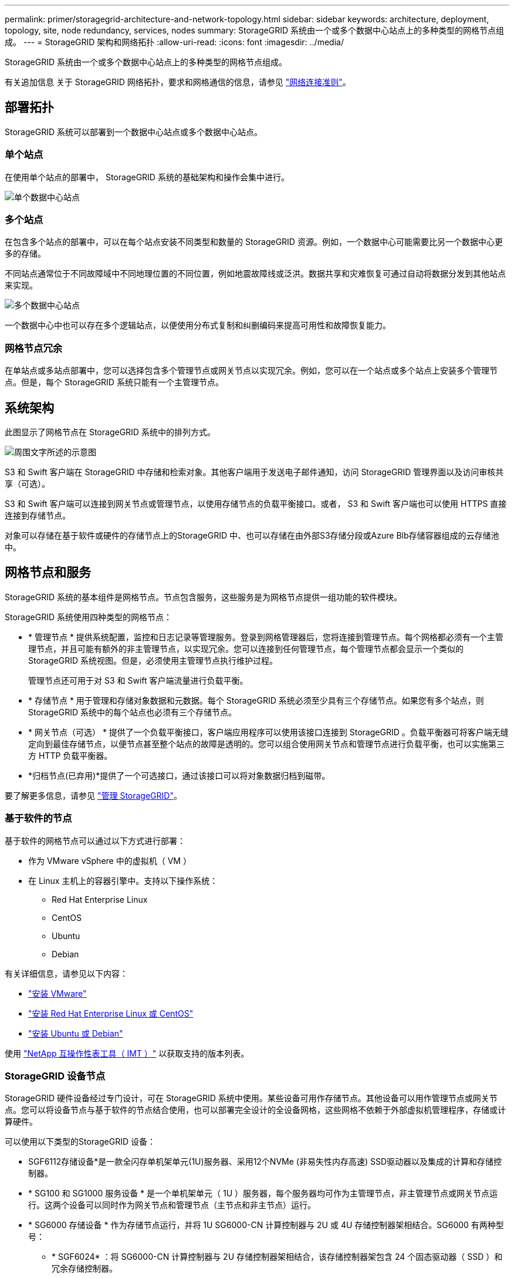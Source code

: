 ---
permalink: primer/storagegrid-architecture-and-network-topology.html 
sidebar: sidebar 
keywords: architecture, deployment, topology, site, node redundancy, services, nodes 
summary: StorageGRID 系统由一个或多个数据中心站点上的多种类型的网格节点组成。 
---
= StorageGRID 架构和网络拓扑
:allow-uri-read: 
:icons: font
:imagesdir: ../media/


[role="lead"]
StorageGRID 系统由一个或多个数据中心站点上的多种类型的网格节点组成。

有关追加信息 关于 StorageGRID 网络拓扑，要求和网格通信的信息，请参见 link:../network/index.html["网络连接准则"]。



== 部署拓扑

StorageGRID 系统可以部署到一个数据中心站点或多个数据中心站点。



=== 单个站点

在使用单个站点的部署中， StorageGRID 系统的基础架构和操作会集中进行。

image::../media/data_center_site_single.png[单个数据中心站点]



=== 多个站点

在包含多个站点的部署中，可以在每个站点安装不同类型和数量的 StorageGRID 资源。例如，一个数据中心可能需要比另一个数据中心更多的存储。

不同站点通常位于不同故障域中不同地理位置的不同位置，例如地震故障线或泛洪。数据共享和灾难恢复可通过自动将数据分发到其他站点来实现。

image::../media/data_center_sites_multiple.png[多个数据中心站点]

一个数据中心中也可以存在多个逻辑站点，以便使用分布式复制和纠删编码来提高可用性和故障恢复能力。



=== 网格节点冗余

在单站点或多站点部署中，您可以选择包含多个管理节点或网关节点以实现冗余。例如，您可以在一个站点或多个站点上安装多个管理节点。但是，每个 StorageGRID 系统只能有一个主管理节点。



== 系统架构

此图显示了网格节点在 StorageGRID 系统中的排列方式。

image::../media/grid_nodes_and_components.png[周围文字所述的示意图]

S3 和 Swift 客户端在 StorageGRID 中存储和检索对象。其他客户端用于发送电子邮件通知，访问 StorageGRID 管理界面以及访问审核共享（可选）。

S3 和 Swift 客户端可以连接到网关节点或管理节点，以使用存储节点的负载平衡接口。或者， S3 和 Swift 客户端也可以使用 HTTPS 直接连接到存储节点。

对象可以存储在基于软件或硬件的存储节点上的StorageGRID 中、也可以存储在由外部S3存储分段或Azure Blb存储容器组成的云存储池中。



== 网格节点和服务

StorageGRID 系统的基本组件是网格节点。节点包含服务，这些服务是为网格节点提供一组功能的软件模块。

StorageGRID 系统使用四种类型的网格节点：

* * 管理节点 * 提供系统配置，监控和日志记录等管理服务。登录到网格管理器后，您将连接到管理节点。每个网格都必须有一个主管理节点，并且可能有额外的非主管理节点，以实现冗余。您可以连接到任何管理节点，每个管理节点都会显示一个类似的 StorageGRID 系统视图。但是，必须使用主管理节点执行维护过程。
+
管理节点还可用于对 S3 和 Swift 客户端流量进行负载平衡。

* * 存储节点 * 用于管理和存储对象数据和元数据。每个 StorageGRID 系统必须至少具有三个存储节点。如果您有多个站点，则 StorageGRID 系统中的每个站点也必须有三个存储节点。
* * 网关节点（可选） * 提供了一个负载平衡接口，客户端应用程序可以使用该接口连接到 StorageGRID 。负载平衡器可将客户端无缝定向到最佳存储节点，以便节点甚至整个站点的故障是透明的。您可以组合使用网关节点和管理节点进行负载平衡，也可以实施第三方 HTTP 负载平衡器。
* *归档节点(已弃用)*提供了一个可选接口，通过该接口可以将对象数据归档到磁带。


要了解更多信息，请参见 link:../admin/index.html["管理 StorageGRID"]。



=== 基于软件的节点

基于软件的网格节点可以通过以下方式进行部署：

* 作为 VMware vSphere 中的虚拟机（ VM ）
* 在 Linux 主机上的容器引擎中。支持以下操作系统：
+
** Red Hat Enterprise Linux
** CentOS
** Ubuntu
** Debian




有关详细信息，请参见以下内容：

* link:../vmware/index.html["安装 VMware"]
* link:../rhel/index.html["安装 Red Hat Enterprise Linux 或 CentOS"]
* link:../ubuntu/index.html["安装 Ubuntu 或 Debian"]


使用 https://imt.netapp.com/matrix/#welcome["NetApp 互操作性表工具（ IMT ）"^] 以获取支持的版本列表。



=== StorageGRID 设备节点

StorageGRID 硬件设备经过专门设计，可在 StorageGRID 系统中使用。某些设备可用作存储节点。其他设备可以用作管理节点或网关节点。您可以将设备节点与基于软件的节点结合使用，也可以部署完全设计的全设备网格，这些网格不依赖于外部虚拟机管理程序，存储或计算硬件。

可以使用以下类型的StorageGRID 设备：

* SGF6112存储设备*是一款全闪存单机架单元(1U)服务器、采用12个NVMe (非易失性内存高速) SSD驱动器以及集成的计算和存储控制器。
* * SG100 和 SG1000 服务设备 * 是一个单机架单元（ 1U ）服务器，每个服务器均可作为主管理节点，非主管理节点或网关节点运行。这两个设备可以同时作为网关节点和管理节点（主节点和非主节点）运行。
* * SG6000 存储设备 * 作为存储节点运行，并将 1U SG6000-CN 计算控制器与 2U 或 4U 存储控制器架相结合。SG6000 有两种型号：
+
** * SGF6024* ：将 SG6000-CN 计算控制器与 2U 存储控制器架相结合，该存储控制器架包含 24 个固态驱动器（ SSD ）和冗余存储控制器。
** * SG606060* ：将 SG6000-CN 计算控制器与 4U 机箱相结合，其中包括 58 个 NL-SAS 驱动器， 2 个 SSD 和冗余存储控制器。每个 SG6060 设备支持一个或两个 60 驱动器扩展架，最多可提供 178 个专用于对象存储的驱动器。


* * SG5700 存储设备 * 是一个作为存储节点运行的集成存储和计算平台。SG5700 有两种型号：
+
** * SG5712* ：一个 2U 机箱，包含 12 个 NL-SAS 驱动器以及集成存储和计算控制器。
** * SG5760* ：一个 4U 机箱，包含 60 个 NL-SAS 驱动器以及集成存储和计算控制器。




有关详细信息，请参见以下内容：

* https://hwu.netapp.com["NetApp Hardware Universe"^]
* link:../installconfig/hardware-description-sg6100.html["SGF6112存储设备"]
* link:../installconfig/hardware-description-sg100-and-1000.html["SG100 和 SG1000 服务设备"]
* link:../installconfig/hardware-description-sg6000.html["SG6000 存储设备"]
* link:../installconfig/hardware-description-sg5700.html["SG5700 存储设备"]




=== 管理节点的主服务

下表显示了管理节点的主服务；但是，此表并未列出所有节点服务。

[cols="1a,2a"]
|===
| 服务 | 关键功能 


 a| 
审核管理系统（ AMS ）
 a| 
跟踪系统活动和事件。



 a| 
配置管理节点（ CMN ）
 a| 
管理系统范围的配置。仅限主管理节点。



 a| 
管理应用程序程序接口（ mgmt-API ）
 a| 
处理来自网格管理 API 和租户管理 API 的请求。



 a| 
高可用性
 a| 
管理管理节点和网关节点组的高可用性虚拟 IP 地址。

* 注： * 此服务也可在网关节点上找到。



 a| 
负载平衡器
 a| 
为从客户端到存储节点的 S3 和 Swift 流量提供负载平衡。

* 注： * 此服务也可在网关节点上找到。



 a| 
网络管理系统（ NMS ）
 a| 
提供网格管理器的功能。



 a| 
Prometheus
 a| 
从所有节点上的服务收集和存储时间序列指标。



 a| 
服务器状态监控器（ SSM ）
 a| 
监控操作系统和底层硬件。

|===


=== 存储节点的主服务

下表显示了存储节点的主服务；但是，此表并未列出所有节点服务。


NOTE: 某些服务（例如，模块转换服务和 RSM 服务）通常仅存在于每个站点的三个存储节点上。

[cols="1a,2a"]
|===
| 服务 | 关键功能 


 a| 
帐户（访问）
 a| 
管理租户帐户。



 a| 
管理域控制器（ ADC-A ）
 a| 
维护拓扑和网格范围的配置。



 a| 
Cassandra
 a| 
存储和保护对象元数据。



 a| 
Cassandra Reaper
 a| 
自动修复对象元数据。



 a| 
区块
 a| 
管理经过擦除编码的数据和奇偶校验片段。



 a| 
数据移动器（ DMV ）
 a| 
将数据移动到云存储池。



 a| 
分布式数据存储（ DDS ）
 a| 
监控对象元数据存储。



 a| 
身份（ idnt ）
 a| 
从 LDAP 和 Active Directory 联合用户身份。



 a| 
本地分发路由器（ LDR ）
 a| 
处理对象存储协议请求并管理磁盘上的对象数据。



 a| 
复制状态机（ RSM ）
 a| 
确保S3平台服务请求发送到其各自的端点。



 a| 
服务器状态监控器（ SSM ）
 a| 
监控操作系统和底层硬件。

|===


=== 网关节点的主要服务

下表显示了网关节点的主服务；但是，此表并未列出所有节点服务。

[cols="1a,2a"]
|===
| 服务 | 关键功能 


 a| 
高可用性
 a| 
管理管理节点和网关节点组的高可用性虚拟 IP 地址。

* 注： * 此服务也可在管理节点上找到。



 a| 
负载平衡器
 a| 
为从客户端到存储节点的 S3 和 Swift 流量提供第 7 层负载平衡。这是建议的负载平衡机制。

* 注： * 此服务也可在管理节点上找到。



 a| 
服务器状态监控器（ SSM ）
 a| 
监控操作系统和底层硬件。

|===


=== 归档节点的主服务

下表显示了归档节点的主要服务(现已弃用)；但是、此表并未列出所有节点服务。


NOTE: 对归档节点的支持已弃用、将在未来版本中删除。

[cols="1a,2a"]
|===
| 服务 | 关键功能 


 a| 
归档（ ARC-）
 a| 
与 Tivoli Storage Manager （ TSM ）外部磁带存储系统通信。



 a| 
服务器状态监控器（ SSM ）
 a| 
监控操作系统和底层硬件。

|===


=== StorageGRID 服务

以下是 StorageGRID 服务的完整列表。

* * 客户服务转发器 *
+
为负载平衡器服务提供一个界面，用于查询远程主机上的帐户服务，并提供有关负载平衡器端点配置更改的通知。管理节点和网关节点上存在负载平衡器服务。

* * ADA 服务（管理域控制器） *
+
维护拓扑信息，提供身份验证服务，并响应 LDR 和 CMN 服务的查询。在一个站点上安装的前三个存储节点中的每个节点上都存在此 ADC-Service 。

* * AMS 服务（审核管理系统） *
+
监控所有已审核的系统事件和事务并将其记录到文本日志文件中。管理节点上存在 AMS 服务。

* * 应用程序中心服务（归档） *
+
提供一个管理界面，用于配置与外部归档存储的连接，例如通过 S3 接口连接到云，或者通过 TSM 中间件连接到磁带。归档节点上存在此 ARC-Service 。

* * Cassandra Reaper 服务 *
+
自动修复对象元数据。所有存储节点上都存在 Cassandra Reaper 服务。

* * 区块服务 *
+
管理经过擦除编码的数据和奇偶校验片段。存储节点上存在区块服务。

* * CMN 服务（配置管理节点） *
+
管理系统范围的配置和网格任务。每个网格都有一个 CMN 服务，该服务位于主管理节点上。

* * DDS 服务（分布式数据存储） *
+
与 Cassandra 数据库连接以管理对象元数据。存储节点上存在 DDS 服务。

* * DMV 服务（数据移动） *
+
将数据移动到云端点。存储节点上存在 DMV 服务。

* * 动态 IP 服务 *
+
监控网格中的动态 IP 更改并更新本地配置。所有节点上都存在动态 IP （ dynip ）服务。

* * Grafana 服务 *
+
用于在网格管理器中可视化指标。管理节点上存在 Grafana 服务。

* * 高可用性服务 *
+
管理在高可用性组页面上配置的节点上的高可用性虚拟 IP 。管理节点和网关节点上存在高可用性服务。此服务也称为 keepalived 服务。

* * 身份（ idnt ）服务 *
+
从 LDAP 和 Active Directory 联合用户身份。身份服务（ idnt ）位于每个站点的三个存储节点上。

* * Lambda 仲裁服务 *
+
管理 S3 Select SelectObjectContent 请求。

* * 负载平衡器服务 *
+
为从客户端到存储节点的 S3 和 Swift 流量提供负载平衡。可以通过负载平衡器端点配置页面配置负载平衡器服务。管理节点和网关节点上存在负载平衡器服务。此服务也称为 nginx 网关服务。

* * LDR 服务（本地分发路由器） *
+
管理网格中内容的存储和传输。存储节点上存在 LDR 服务。

* * MIFSCd 信息服务控制守护进程服务 *
+
提供一个界面，用于查询和管理其他节点上的服务以及管理节点上的环境配置，例如查询其他节点上运行的服务的状态。所有节点上都存在 MIFSCd 服务。

* * nginx 服务 *
+
充当各种网格服务（例如 Prometheus 和动态 IP ）的身份验证和安全通信机制，以便能够通过 HTTPS API 与其他节点上的服务进行通信。所有节点上都存在 nginx 服务。

* * nginx 网关服务 *
+
为负载平衡器服务供电。管理节点和网关节点上存在 nginx 网关服务。

* * NMS 服务（网络管理系统） *
+
为通过网格管理器显示的监控，报告和配置选项提供电源。管理节点上存在 NMS 服务。

* * 持久性服务 *
+
管理根磁盘上需要在重新启动后持续存在的文件。所有节点上都存在持久性服务。

* * Prometheus 服务 *
+
从所有节点上的服务收集时间序列指标。管理节点上存在 Prometheus 服务。

* * RSM 服务（复制状态计算机服务） *
+
确保平台服务请求发送到其各自的端点。RSM 服务位于使用此 ADC 服务的存储节点上。

* * SSM 服务（服务器状态监控器） *
+
监控硬件状况并向 NMS 服务报告。每个网格节点上都存在一个 SSM 服务实例。

* * 跟踪收集器服务 *
+
执行跟踪收集以收集信息以供技术支持使用。跟踪收集器服务使用开源 Jaeger 软件，并位于管理节点上。


